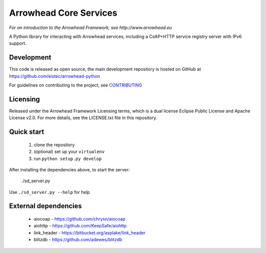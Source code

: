 Arrowhead Core Services
***********************

*For an introduction to the Arrowhead Framework, see http://www.arrowhead.eu*

A Python library for interacting with Arrowhead services, including a CoAP+HTTP
service registry server with IPv6 support.

Development
===========

This code is released as open source, the main development repository is hosted
on GitHub at https://github.com/eistec/arrowhead-python

For guidelines on contributing to the project, see `CONTRIBUTING <https://github.com/eistec/arrowhead-python/blob/master/CONTRIBUTING.rst>`_

Licensing
=========

Released under the Arrowhead Framework Licensing terms, which is a dual license
Eclipse Public License and Apache License v2.0. For more details, see the
LICENSE.txt file in this repository.

Quick start
===========

 1. clone the repository
 2. (optional) set up your ``virtualenv``
 3. run ``python setup.py develop``

After installing the dependencies above, to start the server:

    ./sd_server.py

Use ``./sd_server.py --help`` for help

External dependencies
=====================

 - aiocoap - https://github.com/chrysn/aiocoap
 - aiohttp - https://github.com/KeepSafe/aiohttp
 - link_header - https://bitbucket.org/asplake/link_header
 - blitzdb - https://github.com/adewes/blitzdb
